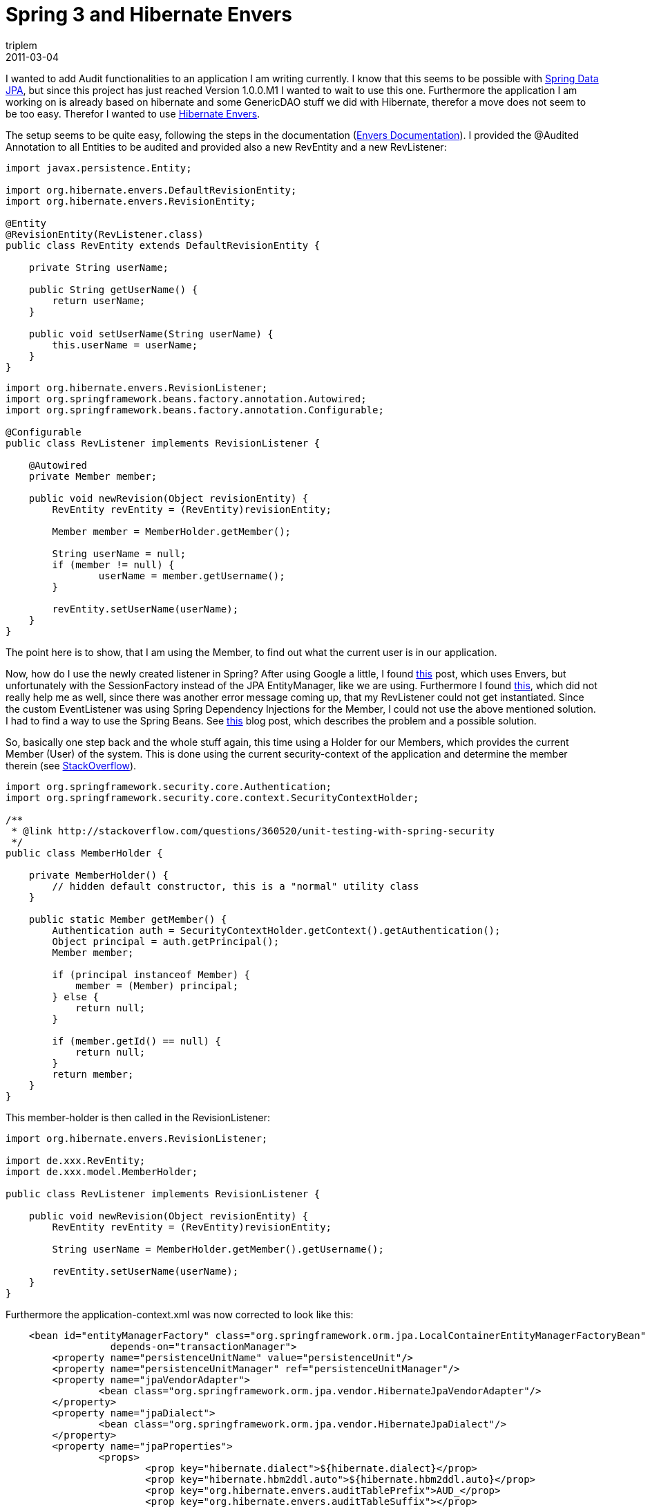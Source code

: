 = Spring 3 and Hibernate Envers
triplem
2011-03-04
:jbake-type: post
:jbake-status: published
:jbake-tags: Java

I wanted to add Audit functionalities to an application I am writing currently. I know that this seems to be possible with http://www.springsource.org/node/3022[Spring Data JPA], but since this project has just reached Version 1.0.0.M1 I wanted to wait to use this one. Furthermore the application I am working on is already based on hibernate and some GenericDAO stuff we did with Hibernate, therefor a move does not seem to be too easy. Therefor I wanted to use http://www.jboss.org/envers[Hibernate Envers].

The setup seems to be quite easy, following the steps in the documentation (http://docs.jboss.org/hibernate/envers/3.5/reference/en-US/html_single/[Envers Documentation]). I provided the @Audited Annotation to all Entities to be audited and provided also a new RevEntity and a new RevListener:

----
import javax.persistence.Entity;

import org.hibernate.envers.DefaultRevisionEntity;
import org.hibernate.envers.RevisionEntity;

@Entity
@RevisionEntity(RevListener.class)
public class RevEntity extends DefaultRevisionEntity {

    private String userName;

    public String getUserName() {
 	return userName;
    }

    public void setUserName(String userName) {
 	this.userName = userName;
    }
}

----

----
import org.hibernate.envers.RevisionListener;
import org.springframework.beans.factory.annotation.Autowired;
import org.springframework.beans.factory.annotation.Configurable;

@Configurable
public class RevListener implements RevisionListener {

    @Autowired
    private Member member;

    public void newRevision(Object revisionEntity) {
	RevEntity revEntity = (RevEntity)revisionEntity;

	Member member = MemberHolder.getMember();

	String userName = null;
	if (member != null) {
		userName = member.getUsername();
	}

	revEntity.setUserName(userName);
    }
}
----

The point here is to show, that I am using the Member, to find out what the current user is in our application. 

Now, how do I use the newly created listener in Spring? After using Google a little, I found http://community.jboss.org/message/4635[this] post, which uses Envers, but unfortunately with the SessionFactory instead of the JPA EntityManager, like we are using. Furthermore I found http://stackoverflow.com/questions/1649052/how-can-i-configure-a-jpa-entitylistener-via-a-spring-xml-configuration-file[this], which did not really help me as well, since there was another error message coming up, that my RevListener could not get instantiated. Since the custom EventListener was using Spring Dependency Injections for the Member, I could not use the above mentioned solution. I had to find a way to use the Spring Beans. See http://reusablecoder.blogspot.com/2010/09/configuring-spring-managed-hibernate.html[this] blog post, which describes the problem and a possible solution.

So, basically one step back and the whole stuff again, this time using a Holder for our Members, which provides the current Member (User) of the system. This is done using the current security-context of the application and determine the member therein (see http://stackoverflow.com/questions/360520/unit-testing-with-spring-security[StackOverflow]). 

----
import org.springframework.security.core.Authentication;
import org.springframework.security.core.context.SecurityContextHolder;

/**
 * @link http://stackoverflow.com/questions/360520/unit-testing-with-spring-security
 */
public class MemberHolder {

    private MemberHolder() {
        // hidden default constructor, this is a "normal" utility class
    }

    public static Member getMember() {
        Authentication auth = SecurityContextHolder.getContext().getAuthentication();
        Object principal = auth.getPrincipal();
        Member member;

        if (principal instanceof Member) {
            member = (Member) principal;
        } else {
            return null;
        }

        if (member.getId() == null) {
            return null;
        }
        return member;
    }
}
----

This member-holder is then called in the RevisionListener:

----
import org.hibernate.envers.RevisionListener;

import de.xxx.RevEntity;
import de.xxx.model.MemberHolder;

public class RevListener implements RevisionListener {

    public void newRevision(Object revisionEntity) {
	RevEntity revEntity = (RevEntity)revisionEntity;

	String userName = MemberHolder.getMember().getUsername();

	revEntity.setUserName(userName);
    }
}
----

Furthermore the application-context.xml was now corrected to look like this:

----
    <bean id="entityManagerFactory" class="org.springframework.orm.jpa.LocalContainerEntityManagerFactoryBean"
		  depends-on="transactionManager">
	<property name="persistenceUnitName" value="persistenceUnit"/>
	<property name="persistenceUnitManager" ref="persistenceUnitManager"/>
	<property name="jpaVendorAdapter">
		<bean class="org.springframework.orm.jpa.vendor.HibernateJpaVendorAdapter"/>
	</property>
	<property name="jpaDialect">
		<bean class="org.springframework.orm.jpa.vendor.HibernateJpaDialect"/>
	</property>
	<property name="jpaProperties">
		<props>
			<prop key="hibernate.dialect">${hibernate.dialect}</prop>
			<prop key="hibernate.hbm2ddl.auto">${hibernate.hbm2ddl.auto}</prop>
			<prop key="org.hibernate.envers.auditTablePrefix">AUD_</prop>
			<prop key="org.hibernate.envers.auditTableSuffix"></prop>
			<prop key="org.hibernate.envers.storeDataAtDelete">true</prop>
			<prop key="hibernate.ejb.event.post-insert">
	org.hibernate.ejb.event.EJB3PostInsertEventListener,org.hibernate.envers.event.AuditEventListener
			</prop>
			<prop key="hibernate.ejb.event.post-update">
	org.hibernate.ejb.event.EJB3PostUpdateEventListener,org.hibernate.envers.event.AuditEventListener
			</prop>
			<prop key="hibernate.ejb.event.post-delete">
	org.hibernate.ejb.event.EJB3PostDeleteEventListener,org.hibernate.envers.event.AuditEventListener
			</prop>
		        <prop key="hibernate.ejb.event.pre-collection-update">
				org.hibernate.envers.event.AuditEventListener
			</prop>
			<prop key="hibernate.ejb.event.pre-collection-remove">
				org.hibernate.envers.event.AuditEventListener
			</prop>
			<prop key="hibernate.ejb.event.post-collection-recreate">
				org.hibernate.envers.event.AuditEventListener
			</prop>
		</props>
	</property>
</bean>
----

Some pitfalls I stumbled upon. Do *not* make the property look nice, e.g.:

----
<prop key="hibernate.ejb.event.post-update">
    org.hibernate.ejb.event.EJB3PostUpdateEventListener,
    org.hibernate.envers.event.AuditEventListener
</prop>
----

Your application Context will look nice, but you will get a ClassNotFoundException ;-(

Furthermore, your Custom Event Listener should not appear in the Events, e.g. do not do:

----
<prop key="hibernate.ejb.event.post-update">
    org.hibernate.ejb.event.EJB3PostUpdateEventListener,de.xxx.RevListener
</prop>
----

This will lead to an exception like 

----
Caused by: org.hibernate.MappingException: Unable to instantiate specified event (post-update) listener class: de.xxx.RevListener
	at org.hibernate.cfg.Configuration.setListeners(Configuration.java:1766)
	at org.hibernate.ejb.Ejb3Configuration.setListeners(Ejb3Configuration.java:1550)
	at org.hibernate.ejb.EventListenerConfigurator.setProperties(EventListenerConfigurator.java:183)
	at org.hibernate.ejb.Ejb3Configuration.configure(Ejb3Configuration.java:1085)
	at org.hibernate.ejb.Ejb3Configuration.configure(Ejb3Configuration.java:685)
	at org.hibernate.ejb.HibernatePersistence.createContainerEntityManagerFactory(HibernatePersistence.java:73)
	at org.springframework.orm.jpa.LocalContainerEntityManagerFactoryBean.createNativeEntityManagerFactory(LocalContainerEntityManagerFactoryBean.java:225)
	at org.springframework.orm.jpa.AbstractEntityManagerFactoryBean.afterPropertiesSet(AbstractEntityManagerFactoryBean.java:308)
	at org.springframework.beans.factory.support.AbstractAutowireCapableBeanFactory.invokeInitMethods(AbstractAutowireCapableBeanFactory.java:1477)
	at org.springframework.beans.factory.support.AbstractAutowireCapableBeanFactory.initializeBean(AbstractAutowireCapableBeanFactory.java:1417)
	... 53 more
Caused by: java.lang.ArrayStoreException: de.xxx.RevListener
	at org.hibernate.cfg.Configuration.setListeners(Configuration.java:1763)
----

So, I do hope, that this helps you. It did help me 😉
